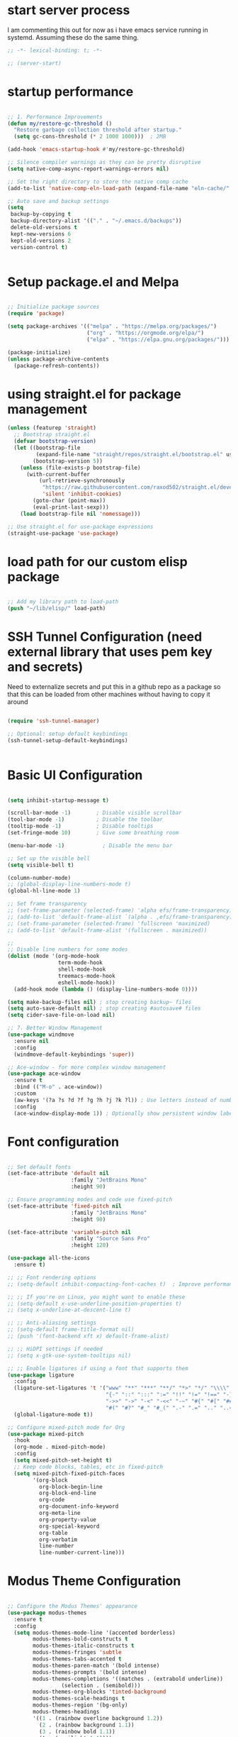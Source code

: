 #+PROPERTY: header-args :tangle ~/.emacs.d/init.el :tangle-dir "~/.emacs.d/"

* start server process
I  am commenting this out for now as i have emacs service running in systemd.  Assuming these do the same thing. 

#+begin_src emacs-lisp
;; -*- lexical-binding: t; -*-

;; (server-start)

#+end_src

* startup performance

#+begin_src emacs-lisp

  ;; 1. Performance Improvements
  (defun my/restore-gc-threshold ()
    "Restore garbage collection threshold after startup."
    (setq gc-cons-threshold (* 2 1000 1000)))  ; 2MB

  (add-hook 'emacs-startup-hook #'my/restore-gc-threshold)

  ;; Silence compiler warnings as they can be pretty disruptive
  (setq native-comp-async-report-warnings-errors nil)

  ;; Set the right directory to store the native comp cache
  (add-to-list 'native-comp-eln-load-path (expand-file-name "eln-cache/" user-emacs-directory))

  ;; Auto save and backup settings
  (setq
   backup-by-copying t
   backup-directory-alist '(("." . "~/.emacs.d/backups"))
   delete-old-versions t
   kept-new-versions 6
   kept-old-versions 2
   version-control t)


#+end_src

* Setup package.el and Melpa

#+begin_src emacs-lisp

  ;; Initialize package sources
  (require 'package)

  (setq package-archives '(("melpa" . "https://melpa.org/packages/")
                           ("org" . "https://orgmode.org/elpa/")
                           ("elpa" . "https://elpa.gnu.org/packages/")))

  (package-initialize)
  (unless package-archive-contents
    (package-refresh-contents))

#+end_src

* using straight.el for package management

#+begin_src emacs-lisp
  (unless (featurep 'straight)
    ;; Bootstrap straight.el
    (defvar bootstrap-version)
    (let ((bootstrap-file
           (expand-file-name "straight/repos/straight.el/bootstrap.el" user-emacs-directory))
          (bootstrap-version 5))
      (unless (file-exists-p bootstrap-file)
        (with-current-buffer
            (url-retrieve-synchronously
             "https://raw.githubusercontent.com/raxod502/straight.el/develop/install.el"
             'silent 'inhibit-cookies)
          (goto-char (point-max))
          (eval-print-last-sexp)))
      (load bootstrap-file nil 'nomessage)))

  ;; Use straight.el for use-package expressions
  (straight-use-package 'use-package)

#+end_src

* load path for our custom elisp package

#+begin_src emacs-lisp

  ;; Add my library path to load-path
  (push "~/lib/elisp/" load-path)

#+end_src

* SSH Tunnel Configuration (need external library that uses pem key and secrets)
Need to externalize secrets and put this in a github repo as a package so that this can be loaded from other machines without having to copy it around

#+begin_src emacs-lisp

  (require 'ssh-tunnel-manager)

  ;; Optional: setup default keybindings
  (ssh-tunnel-setup-default-keybindings)


#+end_src

* Basic UI Configuration

#+begin_src emacs-lisp

  (setq inhibit-startup-message t)

  (scroll-bar-mode -1)        ; Disable visible scrollbar
  (tool-bar-mode -1)          ; Disable the toolbar
  (tooltip-mode -1)           ; Disable tooltips
  (set-fringe-mode 10)        ; Give some breathing room

  (menu-bar-mode -1)            ; Disable the menu bar

  ;; Set up the visible bell
  (setq visible-bell t)

  (column-number-mode)
  ;; (global-display-line-numbers-mode t)
  (global-hl-line-mode 1)

  ;; Set frame transparency
  ;; (set-frame-parameter (selected-frame) 'alpha efs/frame-transparency)
  ;; (add-to-list 'default-frame-alist `(alpha . ,efs/frame-transparency))
  ;; (set-frame-parameter (selected-frame) 'fullscreen 'maximized)
  ;; (add-to-list 'default-frame-alist '(fullscreen . maximized))

  ;;
  ;; Disable line numbers for some modes
  (dolist (mode '(org-mode-hook
                  term-mode-hook
                  shell-mode-hook
                  treemacs-mode-hook
                  eshell-mode-hook))
    (add-hook mode (lambda () (display-line-numbers-mode 0))))

  (setq make-backup-files nil) ; stop creating backup~ files
  (setq auto-save-default nil) ; stop creating #autosave# files
  (setq cider-save-file-on-load nil)

  ;; 7. Better Window Management
  (use-package windmove
    :ensure nil
    :config
    (windmove-default-keybindings 'super))

  ;; Ace-window - for more complex window management
  (use-package ace-window
    :ensure t
    :bind (("M-o" . ace-window))
    :custom
    (aw-keys '(?a ?s ?d ?f ?g ?h ?j ?k ?l)) ; Use letters instead of numbers
    :config
    (ace-window-display-mode 1)) ; Optionally show persistent window labels

#+end_src

* Font configuration

#+begin_src emacs-lisp

  ;; Set default fonts
  (set-face-attribute 'default nil
                      :family "JetBrains Mono"
                      :height 90)

  ;; Ensure programming modes and code use fixed-pitch
  (set-face-attribute 'fixed-pitch nil 
                      :family "JetBrains Mono"
                      :height 90)

  (set-face-attribute 'variable-pitch nil
                      :family "Source Sans Pro"
                      :height 120)

  (use-package all-the-icons
    :ensure t)

  ;; ;; Font rendering options
  ;; (setq-default inhibit-compacting-font-caches t)  ; Improve performance

  ;; ;; If you're on Linux, you might want to enable these
  ;; (setq-default x-use-underline-position-properties t)
  ;; (setq x-underline-at-descent-line t)

  ;; ;; Anti-aliasing settings
  ;; (setq-default frame-title-format nil)
  ;; (push '(font-backend xft x) default-frame-alist)

  ;; ;; HiDPI settings if needed
  ;; (setq x-gtk-use-system-tooltips nil) 

  ;; ;; Enable ligatures if using a font that supports them
  (use-package ligature
    :config
    (ligature-set-ligatures 't '("www" "**" "***" "**/" "*>" "*/" "\\\\" "\\\\\\"
                                 "{-" "::" ":::" ":=" "!!" "!=" "!==" "-}" "--" "---" "-->"
                                 "->>" "->" "-<" "-<<" "-~" "#{" "#[" "##" "###" "####"
                                 "#(" "#?" "#_" "#_(" ".-" ".=" ".." "..<" "..." "?="))
    (global-ligature-mode t))

  ;; Configure mixed-pitch mode for Org
  (use-package mixed-pitch
    :hook
    (org-mode . mixed-pitch-mode)
    :config
    (setq mixed-pitch-set-height t)
    ;; Keep code blocks, tables, etc in fixed-pitch
    (setq mixed-pitch-fixed-pitch-faces
          '(org-block
            org-block-begin-line
            org-block-end-line
            org-code
            org-document-info-keyword
            org-meta-line
            org-property-value
            org-special-keyword
            org-table
            org-verbatim
            line-number
            line-number-current-line)))

#+end_src

* Modus Theme Configuration

#+begin_src emacs-lisp

  ;; Configure the Modus Themes' appearance
  (use-package modus-themes
    :ensure t
    :config
    (setq modus-themes-mode-line '(accented borderless)
          modus-themes-bold-constructs t
          modus-themes-italic-constructs t
          modus-themes-fringes 'subtle
          modus-themes-tabs-accented t
          modus-themes-paren-match '(bold intense)
          modus-themes-prompts '(bold intense)
          modus-themes-completions '((matches . (extrabold underline))
  				   (selection . (semibold)))
          modus-themes-org-blocks 'tinted-background
          modus-themes-scale-headings t
          modus-themes-region '(bg-only)
          modus-themes-headings
          '((1 . (rainbow overline background 1.2))
            (2 . (rainbow background 1.1))
            (3 . (rainbow bold 1.1))
            (t . (semilight 1.1))))

    ;; Load the dark theme by default
    (load-theme 'modus-vivendi t ))

#+end_src

* Get evil-mode up and running ASAP so that we dont have to struggle with emacs editing controls

#+begin_src emacs-lisp

    (use-package undo-tree
      :ensure t
      :config
      (setq undo-tree-auto-save-history nil)
      (global-undo-tree-mode 1))


    (use-package evil
      :init
      (setq evil-want-integration t)
      (setq evil-want-keybinding nil)
      (setq evil-want-C-u-scroll t)
      (setq evil-want-C-i-jump nil)
      (setq evil-respect-visual-line-mode t)
      (setq evil-undo-system 'undo-tree)

      (straight-use-package 'evil)
      :config
      (evil-mode 1)

      ;; Set Emacs state modes
      (dolist (mode '(custom-mode
                      eshell-mode
                      git-rebase-mode
                      erc-mode
                      circe-server-mode
                      circe-chat-mode
                      circe-query-mode
                      sauron-mode
                      term-mode))
        (add-to-list 'evil-emacs-state-modes mode))

      (define-key evil-insert-state-map (kbd "C-g") 'evil-normal-state)
      (define-key evil-insert-state-map (kbd "C-h") 'evil-delete-backward-char-and-join)
      (define-key evil-normal-state-map (kbd "C-<left>") 'backward-word)
      (define-key evil-normal-state-map (kbd "C-<right>") 'forward-word)
      ;; Clear the binding of C-k so that it doesn't conflict with Corfu
      (define-key evil-insert-state-map (kbd "C-k") nil)

      ;; Use visual line motions even outside of visual-line-mode buffers
      (evil-global-set-key 'motion "j" 'evil-next-visual-line)
      (evil-global-set-key 'motion "k" 'evil-previous-visual-line)
      (evil-set-initial-state 'messages-buffer-mode 'normal)
      (evil-set-initial-state 'dashboard-mode 'normal))

    (use-package evil-collection
      :after evil
      :ensure t
      :config
      (evil-collection-init '(not python)))

    ;; Example: ysiw"  surround word with quotes
    ;;          ds"    delete surrounding quotes
    ;;          cs'   change surrounding quotes to single quotes
    (use-package evil-surround
      :ensure t
      :config
      (global-evil-surround-mode 1))

    (use-package evil-commentary
    :ensure t
    :config
    (evil-commentary-mode))

      (use-package evil-matchit
      :ensure t
      :config
      (global-evil-matchit-mode 1))

(use-package expand-region
  :ensure t
  :config
  ;; Define for all programming modes
  (define-key prog-mode-map (kbd "C-{") 'er/expand-region)
  
  ;; If using Evil, add Evil bindings for all programming modes
  (evil-define-key '(normal visual) prog-mode-map
    (kbd "C-{") 'er/expand-region))


    ;; Org block navigation
    (with-eval-after-load 'org
      (define-key org-mode-map (kbd "C-c n") #'org-next-block)
      (define-key org-mode-map (kbd "C-c p") #'org-previous-block) )

#+end_src

* Python configuration

#+begin_src emacs-lisp

  ;; Remove ELPA python package from load path
  (setq load-path 
        (cl-remove-if
         (lambda (path)
           (string-match-p "python-0\\.28" path))
         load-path))

  ;; Force load the built-in python.el first
  (load "/nix/store/ypkhlc24d7skgal25f58bnnbp9rp49li-emacs-29.4/share/emacs/29.4/lisp/progmodes/python")

  ;; TreeSit and Python configuration
  (use-package treesit
    :ensure nil
    :config
    (setq treesit-language-source-alist
          '((python "https://github.com/tree-sitter/tree-sitter-python")))

    (when (treesit-available-p)
      ;; Install grammar if needed
      (unless (treesit-language-available-p 'python)
        (treesit-install-language-grammar 'python))
      
      ;; Set up python-ts-mode
      (defvar python-ts-mode-map (make-sparse-keymap))
      (add-to-list 'major-mode-remap-alist
                   '(python-mode . python-ts-mode))
      (add-to-list 'auto-mode-alist '("\\.py\\'" . python-ts-mode))))

  ;; LSP and development tools configuration
  (use-package lsp-mode
    :hook ((python-ts-mode . lsp-deferred))
    :custom
    (lsp-idle-delay 0.5)
    (lsp-log-io nil)
    (lsp-completion-provider :capf)
    (lsp-keymap-prefix "C-c l")
    :config
    (lsp-enable-which-key-integration t)
    (setq lsp-pyright-use-library-code-for-types t)
    (setq lsp-pyright-diagnostic-mode "workspace")
    (setq lsp-pyright-auto-import-completions t))

  (use-package lsp-pyright
    :hook (python-ts-mode . (lambda ()
                              (require 'lsp-pyright)
                              (lsp-deferred))))

  ;; Development tools
  (use-package python-black
    :after python
    :hook (python-ts-mode . python-black-on-save-mode))

  (use-package py-isort
    :hook (python-ts-mode . py-isort-before-save))

  ;; Environment Management
  (use-package pyvenv
    :config
    (pyvenv-mode 1))

  ;; Initialize evil-collection for python after everything is set up
  (with-eval-after-load 'evil-collection
    (when (treesit-available-p)
      (evil-collection-init '(python))))

  ;; Define the smart reference finder
  (defun my/smart-find-references ()
    "Enhanced reference finder that auto-jumps when there are exactly two references."
    (interactive)
    (let* ((orig-buf (current-buffer))
  	 (orig-pos (point))
  	 (refs (lsp-request "textDocument/references"
                              (lsp--make-reference-params nil nil)))
  	 (num-refs (length refs)))
      (cond
       ;; No references found
       ((= num-refs 0)
        (message "No references found"))
       
       ;; Exactly two references - try to jump to the other one
       ((= num-refs 2)
        (let* ((current-uri (lsp--buffer-uri))
               (other-ref (car (seq-filter
                                (lambda (ref)
  				(let ((ref-uri (lsp:location-uri ref)))
  				  (or (not (string= ref-uri current-uri))
                                        (let* ((range (lsp:location-range ref))
                                               (start (lsp:range-start range))
                                               (line (lsp:position-line start))
                                               (character (lsp:position-character start))
                                               (cur-line (line-number-at-pos))
                                               (cur-char (current-column)))
  					(or (/= (1+ line) cur-line)
                                              (/= character cur-char))))))
                                refs))))
  	(if other-ref
              (lsp-goto-location other-ref)
            (message "Cannot determine other reference location"))))
       
       ;; More than two references - show all references
       (t (lsp-find-references)))))

  ;; Python development keybindings
  (add-hook 'python-ts-mode-hook
  	  (lambda ()
  	    (let ((map python-ts-mode-map))
  	      (define-key map (kbd "C-c C-f") 'python-black-buffer)
  	      (define-key map (kbd "C-c C-i") 'py-isort-buffer)
  	      (define-key map (kbd "C-c d") 'lsp-ui-doc-show)
  	      (define-key map (kbd "C-c C-d") 'lsp-find-definition)
  	      (define-key map (kbd "C-c C-r") 'lsp-find-references)
  	      (define-key map (kbd "M-.") 'lsp-find-definition)
  	      (define-key map [f3] 'lsp-find-definition)
  	      (define-key map [f4] 'my/smart-find-references)
  	      (define-key map [M-left] 'xref-go-back))))


  ;; Override Evil keybindings for Python
  (with-eval-after-load 'evil
    (evil-define-key '(normal insert visual) python-ts-mode-map 
      (kbd "M-.") 'lsp-find-definition
      (kbd "M-,") 'xref-go-back))

  (use-package pytest
    :ensure t
    :after python
    :commands (pytest-one
      	     pytest-pdb-one
      	     pytest-all
      	     pytest-module
      	     pytest-last-failed))
#+end_src

* Org Mode configuration

#+begin_src emacs-lisp

  ;; TODO: Mode this to another section
  (setq-default fill-column 80)

  ;; Org-mode specific settings
  (use-package org
    :ensure t
    :custom
    (org-startup-indented t)
    (org-startup-folded t)
    (org-log-done 'time)
    (org-agenda-start-on-weekday nil)
    (org-hide-emphasis-markers t)
    (org-fontify-quote-and-verse-blocks t)
    (org-fontify-whole-heading-line t)
    (org-hide-leading-stars t)
    (org-pretty-entities t)
    (org-ellipsis "…")

    :config
    (custom-theme-set-faces
     'user
     '(org-block ((t (:inherit fixed-pitch))))
     '(org-code ((t (:inherit (shadow fixed-pitch)))))
     '(org-document-info ((t (:foreground "dark orange"))))
     '(org-document-info-keyword ((t (:inherit (shadow fixed-pitch)))))
     '(org-indent ((t (:inherit (org-hide fixed-pitch)))))
     '(org-link ((t (:foreground "royal blue" :underline t))))
     '(org-meta-line ((t (:inherit (font-lock-comment-face fixed-pitch)))))
     '(org-property-value ((t (:inherit fixed-pitch))) t)
     '(org-special-keyword ((t (:inherit (font-lock-comment-face fixed-pitch)))))
     '(org-table ((t (:inherit fixed-pitch :foreground "#83a598"))))
     '(org-tag ((t (:inherit (shadow fixed-pitch) :weight bold :height 0.8))))
     '(org-verbatim ((t (:inherit (shadow fixed-pitch))))))

    (let* ((variable-tuple
            (cond ((x-list-fonts "Source Sans Pro") '(:font "Source Sans Pro"))
    		((x-list-fonts "ETBembo")         '(:font "ETBembo"))
                  ((x-list-fonts "Lucida Grande")   '(:font "Lucida Grande"))
                  ((x-list-fonts "Verdana")         '(:font "Verdana"))
                  ((x-family-fonts "Sans Serif")    '(:family "Sans Serif"))
                  (nil (warn "Cannot find a Sans Serif Font.  Install Source Sans Pro."))))
           (base-font-color     (face-foreground 'default nil 'default))
           (headline           `(:inherit default :foreground ,base-font-color)))

      (custom-theme-set-faces
       'user
       `(org-level-8 ((t (,@headline ,@variable-tuple))))
       `(org-level-7 ((t (,@headline ,@variable-tuple))))
       `(org-level-6 ((t (,@headline ,@variable-tuple))))
       `(org-level-5 ((t (,@headline ,@variable-tuple))))
       `(org-level-4 ((t (,@headline ,@variable-tuple :height 1.0))))
       `(org-level-3 ((t (,@headline ,@variable-tuple :height 1.1))))
       `(org-level-2 ((t (,@headline ,@variable-tuple :height 1.15))))
       `(org-level-1 ((t (,@headline ,@variable-tuple :height 1.25))))
       `(org-document-title ((t (,@headline ,@variable-tuple :height 2.0 :underline nil)))))))

  (use-package org-superstar
    :ensure t
    :after org
    :hook (org-mode . org-superstar-mode)
    :custom
    (org-superstar-headline-Bullets-list '("◉" "○" "●" "○" "●" "○" "●")))

  ;; This is needed as of Org 9.2
  (use-package org-tempo
    :config
    (add-to-list 'org-structure-template-alist '("sh" . "src sh"))
    (add-to-list 'org-structure-template-alist '("el" . "src emacs-lisp"))
    (add-to-list 'org-structure-template-alist '("li" . "src lisp"))
    (add-to-list 'org-structure-template-alist '("sc" . "src scheme"))
    (add-to-list 'org-structure-template-alist '("ts" . "src typescript"))
    (add-to-list 'org-structure-template-alist '("py" . "src python"))
    (add-to-list 'org-structure-template-alist '("go" . "src go"))
    (add-to-list 'org-structure-template-alist '("yaml" . "src yaml"))
    (add-to-list 'org-structure-template-alist '("json" . "src json")))

  (with-eval-after-load 'org
    (setq org-src-preserve-indentation nil)
    (setq org-edit-src-content-indentation 0)
    (setq org-src-tab-acts-natively t))
  
#+end_src

* Org mode wrapping
** Automatic wrapping: Enable auto-fill-mode for automatic wrapping as you type:

#+begin_src emacs-lisp
  ;; (add-hook 'org-mode-hook 'auto-fill-mode)
#+end_src
  
** Visual wrapping (doesn't modify text, just displays it wrapped):

#+begin_src emacs-lisp
  ;; (add-hook 'org-mode-hook 'visual-line-mode)
#+end_src

** Auto wrap to window size

#+begin_src emacs-lisp

  (defun my/set-org-visual-wrap ()
    "Enable visual line wrapping for org-mode."
    (visual-line-mode 1)             
    (setq word-wrap t)               
    (setq truncate-lines nil))       

    (add-hook 'org-mode-hook 'my/set-org-visual-wrap)
  
#+end_src

* Buffer customizations (prot tips to ensure they open in specific windows)
Need to borrow some useful configuration to control mini buffer from Prot's youtube video.  I have deferred this for a while.  Once i live with my configuration for a while i will be in a better position to understand what exactly i am missing.  Better not start with what someone feels is a good way to configure buffers. 

* Project.el configuration

#+begin_src emacs-lisp

  ;; Project configuration
  (use-package project
    :ensure nil  ; built into Emacs
    :config
    ;; Custom project root finding function
    (defun my/project-try-deps-edn (dir)
      "Return project instance if DIR has deps.edn file."
      (let ((proj-file (locate-dominating-file dir "deps.edn")))
        (if proj-file
            (cons 'deps-edn proj-file)
          nil)))
    
    (defun my/project-try-project-clj (dir)
      "Return project instance if DIR has project.clj file."
      (let ((proj-file (locate-dominating-file dir "project.clj")))
        (if proj-file
            (cons 'lein proj-file)
          nil)))
    
    ;; Define how to get root for deps.edn projects
    (cl-defmethod project-root ((project (head deps-edn)))
      (cdr project))
    
    ;; Add Clojure project detection
    (add-hook 'project-find-functions #'my/project-try-deps-edn)
    (add-hook 'project-find-functions #'my/project-try-project-clj))

  (setq project-vc-extra-root-markers '("pyproject.toml" "setup.py" ".git" "requirements.txt"))

  ;; Convenient keybindings for project.el
  (global-set-key (kbd "C-c p f") #'project-find-file)
  (global-set-key (kbd "C-c p d") #'project-find-dir)
  (global-set-key (kbd "C-c p b") #'project-switch-to-buffer)
  (global-set-key (kbd "C-c p p") #'project-switch-project)
  (global-set-key (kbd "C-c p s") #'project-shell)
  (global-set-key (kbd "C-c p g") #'project-find-regexp)
  (global-set-key (kbd "C-c p e") #'project-eshell)

  (setq project-additional-project-dirs 
        '("~/automation_scripts" "pyprojects"))

#+end_src
* Vertico configuration

#+begin_src emacs-lisp
  ;; Enable vertico
  (use-package vertico
    :ensure t
    :custom
    ;; (vertico-scroll-margin 0) ;; Different scroll margin
    ;; (vertico-count 20) ;; Show more candidates
    (vertico-resize t) ;; Grow and shrink the Vertico minibuffer
    (vertico-cycle t) ;; Enable cycling for `vertico-next/previous'
    :init
    (vertico-mode))

  ;; Persist history over Emacs restarts. Vertico sorts by history position.
  (use-package savehist
    :ensure t
    :init
    (savehist-mode))  
#+end_src

* Marginalia configuration

#+begin_src emacs-lisp

  ;; Enable rich annotations using the Marginalia package
  (use-package marginalia
    :ensure t
    ;; Bind `marginalia-cycle' locally in the minibuffer.  To make the binding
    ;; available in the *Completions* buffer, add it to the
    ;; `completion-list-mode-map'.
    :bind (:map minibuffer-local-map
                ("M-A" . marginalia-cycle))

    ;; The :init section is always executed.
    :init

    ;; Marginalia must be activated in the :init section of use-package such that
    ;; the mode gets enabled right away. Note that this forces loading the
    ;; package.
    (marginalia-mode))
#+end_src

* Consult configuration

#+begin_src emacs-lisp

  ;; Example configuration for Consult
  (use-package consult
    :ensure t
    ;; Replace bindings. Lazily loaded by `use-package'.
    :bind (;; C-c bindings in `mode-specific-map'
           ("C-c M-x" . consult-mode-command)
           ("C-c h" . consult-history)
           ("C-c k" . consult-kmacro)
           ("C-c m" . consult-man)
           ("C-c i" . consult-info)
           ([remap Info-search] . consult-info)
           ;; C-x bindings in `ctl-x-map'
           ("C-x M-:" . consult-complex-command)     ;; orig. repeat-complex-command
           ("C-x b" . consult-buffer)                ;; orig. switch-to-buffer
           ("C-x 4 b" . consult-buffer-other-window) ;; orig. switch-to-buffer-other-window
           ("C-x 5 b" . consult-buffer-other-frame)  ;; orig. switch-to-buffer-other-frame
           ("C-x t b" . consult-buffer-other-tab)    ;; orig. switch-to-buffer-other-tab
           ("C-x r b" . consult-bookmark)            ;; orig. bookmark-jump
           ("C-x p b" . consult-project-buffer)      ;; orig. project-switch-to-buffer
           ;; Custom M-# bindings for fast register access
           ("M-#" . consult-register-load)
           ("M-'" . consult-register-store)          ;; orig. abbrev-prefix-mark (unrelated)
           ("C-M-#" . consult-register)
           ;; Other custom bindings
           ("M-y" . consult-yank-pop)                ;; orig. yank-pop
           ;; M-g bindings in `goto-map'
           ("M-g e" . consult-compile-error)
           ("M-g f" . consult-flymake)               ;; Alternative: consult-flycheck
           ("M-g g" . consult-goto-line)             ;; orig. goto-line
           ("M-g M-g" . consult-goto-line)           ;; orig. goto-line
           ("M-g o" . consult-outline)               ;; Alternative: consult-org-heading
           ("M-g m" . consult-mark)
           ("M-g k" . consult-global-mark)
           ("M-g i" . consult-imenu)
           ("M-g I" . consult-imenu-multi)
           ;; M-s bindings in `search-map'
           ("M-s d" . consult-find)                  ;; Alternative: consult-fd
           ("M-s c" . consult-locate)
           ("M-s g" . consult-grep)
           ("M-s G" . consult-git-grep)
           ("M-s r" . consult-ripgrep)
           ("M-s l" . consult-line)
           ("M-s L" . consult-line-multi)
           ("M-s k" . consult-keep-lines)
           ("M-s u" . consult-focus-lines)
           ;; Isearch integration
           ("M-s e" . consult-isearch-history)
           :map isearch-mode-map
           ("M-e" . consult-isearch-history)         ;; orig. isearch-edit-string
           ("M-s e" . consult-isearch-history)       ;; orig. isearch-edit-string
           ("M-s l" . consult-line)                  ;; needed by consult-line to detect isearch
           ("M-s L" . consult-line-multi)            ;; needed by consult-line to detect isearch
           ;; Minibuffer history
           :map minibuffer-local-map
           ("M-s" . consult-history)                 ;; orig. next-matching-history-element
           ("M-r" . consult-history))                ;; orig. previous-matching-history-element

    ;; Enable automatic preview at point in the *Completions* buffer. This is
    ;; relevant when you use the default completion UI.
    :hook (completion-list-mode . consult-preview-at-point-mode)

    ;; The :init configuration is always executed (Not lazy)
    :init

    ;; Optionally configure the register formatting. This improves the register
    ;; preview for `consult-register', `consult-register-load',
    ;; `consult-register-store' and the Emacs built-ins.
    (setq register-preview-delay 0.5
          register-preview-function #'consult-register-format)

    ;; Optionally tweak the register preview window.
    ;; This adds thin lines, sorting and hides the mode line of the window.
    (advice-add #'register-preview :override #'consult-register-window)

    ;; Use Consult to select xref locations with preview
    (setq xref-show-xrefs-function #'consult-xref
          xref-show-definitions-function #'consult-xref)

    ;; Configure other variables and modes in the :config section,
    ;; after lazily loading the package.
    :config

    ;; Optionally configure preview. The default value
    ;; is 'any, such that any key triggers the preview.
    ;; (setq consult-preview-key 'any)
    ;; (setq consult-preview-key "M-.")
    ;; (setq consult-preview-key '("S-<down>" "S-<up>"))
    ;; For some commands and buffer sources it is useful to configure the
    ;; :preview-key on a per-command basis using the `consult-customize' macro.
    (consult-customize
     consult-theme :preview-key '(:debounce 0.2 any)
     consult-ripgrep consult-git-grep consult-grep
     consult-bookmark consult-recent-file consult-xref
     consult--source-bookmark consult--source-file-register
     consult--source-recent-file consult--source-project-recent-file
     ;; :preview-key "M-."
     :preview-key '(:debounce 0.4 any))

    ;; Optionally configure the narrowing key.
    ;; Both < and C-+ work reasonably well.
    (setq consult-narrow-key "<") ;; "C-+"

    ;; Optionally make narrowing help available in the minibuffer.
    ;; You may want to use `embark-prefix-help-command' or which-key instead.
    ;; (keymap-set consult-narrow-map (concat consult-narrow-key " ?") #'consult-narrow-help)
    )

  (use-package consult-lsp
    :ensure t
    
    )

  (use-package consult-project-extra
    :ensure t
    :bind
    (("C-c p f" . consult-project-extra-find)
     ("C-c p o" . consult-project-extra-find-other-window)))

#+end_src
    
* dgrep for search and replace across files (not buffers)
this will allow us to make changes across multiple unopened files in file system within a project using a combination of consult-ripgrep, embark-act and wgrep-change-to-wgrep-mode

#+begin_src emacs-lisp

(use-package wgrep
  :ensure t
  :config
  ;; Allow editing in `grep` buffers
  (setq wgrep-auto-save-buffer t) ; Automatically save changes when finishing edits
  (setq wgrep-change-readonly-file t) ; Allow editing read-only files

  ;; Keybindings for `wgrep` mode
  (define-key wgrep-mode-map (kbd "C-c C-c") 'wgrep-finish-edit) ; Save changes
  (define-key wgrep-mode-map (kbd "C-c C-k") 'wgrep-abort-changes)) ; Abort changes

(defun my/embark-collect-wgrep-mode ()
  "Enable `wgrep` mode in the current `embark-collect` buffer."
  (interactive)
  (message "Enabling wgrep-mode...")
  (wgrep-change-to-wgrep-mode)) ; Enable `wgrep` mode

(with-eval-after-load 'embark
  ;; Bind `e` to enable `wgrep` mode in `embark-collect` buffers
  (evil-define-key 'normal embark-collect-mode-map (kbd "e") 'my/embark-collect-wgrep-mode))

(with-eval-after-load 'evil
  ;; Ensure `C-c C-c` works in `wgrep-mode` with `evil-mode`
  (evil-define-key 'normal wgrep-mode-map (kbd "C-c C-c") 'wgrep-finish-edit))

#+end_src

* Embark configuration

#+begin_src emacs-lisp

(use-package embark
  :ensure t

  :bind
  (("C-." . embark-act)         ;; pick some comfortable binding
   ("C->" . embark-become)      ;; pick some comfortable binding
   ("C-;" . embark-dwim)        ;; good alternative: M-.
   ("C-h B" . embark-bindings)) ;; alternative for `describe-bindings'

  :init

  ;; Optionally replace the key help with a completing-read interface
  (setq prefix-help-command #'embark-prefix-help-command)

  ;; Show the Embark target at point via Eldoc. You may adjust the
  ;; Eldoc strategy, if you want to see the documentation from
  ;; multiple providers. Beware that using this can be a little
  ;; jarring since the message shown in the minibuffer can be more
  ;; than one line, causing the modeline to move up and down:

  ;; (add-hook 'eldoc-documentation-functions #'embark-eldoc-first-target)
  ;; (setq eldoc-documentation-strategy #'eldoc-documentation-compose-eagerly)

  :config

  ;; Hide the mode line of the Embark live/completions buffers
  (add-to-list 'display-buffer-alist
               '("\\`\\*Embark Collect \\(Live\\|Completions\\)\\*"
                 nil
                 (window-parameters (mode-line-format . none)))))
;; Consult users will also want the embark-consult package.
(use-package embark-consult
  :ensure t ; only need to install it, embark loads it after consult if found
  :hook
  (embark-collect-mode . consult-preview-at-point-mode))

#+end_src

* Orderless configuration

#+begin_src emacs-lisp

  (use-package orderless
    :ensure t
    :custom
    (completion-styles '(orderless basic))
    (completion-category-defaults nil)
    (completion-category-overrides '((file (styles basic partial-completion)))))  
#+end_src

* Cape Configuration

#+begin_src emacs-lisp

  ;; diabling company as we have corfu and cape for completions.
  (global-company-mode -1)

  ;; Completion Setup with Cape and Corfu
  (use-package cape
    :ensure t
    :init
    ;; Add useful defaults completion sources from Cape
    (add-to-list 'completion-at-point-functions #'cape-file)
    (add-to-list 'completion-at-point-functions #'cape-dabbrev)
    :hook (python-ts-mode . (lambda ()
                              (add-to-list 'completion-at-point-functions #'cape-file)
                              (add-to-list 'completion-at-point-functions #'cape-dabbrev)))
    :config
    ;; Define a list of completion sources
    (setq cape-completion-sources
          '(cape-file
            cape-dabbrev
            cape-history
            cape-keyword
            cape-tex
            cape-abbrev))
    
    ;; Add all sources to completion-at-point-functions
    (dolist (source cape-completion-sources)
      (add-to-list 'completion-at-point-functions source)))

#+end_src

* Corfu Configuration

#+begin_src emacs-lisp

  (use-package corfu
    :ensure t
    :custom
    (corfu-auto t)  ; Enable auto completion
    (corfu-auto-delay 0.2)
    (corfu-auto-prefix 2)
    (corfu-preview-current nil)
    (corfu-quit-at-boundary 'separator)

    :init
    (global-corfu-mode)

    :hook
    ((clojure-mode . corfu-mode)
     (cider-repl-mode . corfu-mode)
     (python-ts-mode . corfu-mode)))

  ;; Optional: Enable Corfu in the minibuffer
  (defun corfu-enable-in-minibuffer ()
    "Enable Corfu in the minibuffer if `completion-at-point' is bound."
    (when (where-is-internal #'completion-at-points (list (current-local-map)))
      (corfu-mode 1)))

  (add-hook 'minibuffer-setup-hook #'corfu-enable-in-minibuffer)
#+end_src

* Which Key Configuration

#+begin_src emacs-lisp

  (use-package which-key
    :config
    (which-key-mode))
#+end_src

* magit to start working with Git.

* Clojure support

#+begin_src emacs-lisp

  (use-package clojure-mode
    :ensure t
    :custom
    (clojure-align-forms-automatically t))

  (use-package cider
    :ensure t
    :custom
    (cider-repl-pop-to-buffer-on-connect nil)
    (cider-save-file-on-load t)
    (cider-save-file-on-load t)
    :config

    (setq cider-repl-display-help-banner nil)
    (setq cider-print-fn 'puget)
    (setq cider-repl-use-pretty-printing t)
    (setq cider-clojure-cli-aliases ":dev:cider"))

  (use-package paredit
    :ensure t
    :hook ((clojure-mode . paredit-mode)
           (cider-repl-mode . paredit-mode)))

  (use-package rainbow-delimiters
    :ensure t
    :hook ((clojure-mode . rainbow-delimiters-mode)
           (cider-repl-mode . rainbow-delimiters-mode)))

  ;; In your Clojure configuration section, add these key bindings:
  (with-eval-after-load 'clojure-mode
    (define-key clojure-mode-map [f3] 'cider-find-var)  ; equivalent to lsp-find-definition
    (define-key clojure-mode-map [f4] 'cider-xref-fn-refs-select) ; equivalent to lsp-find-references
    (define-key clojure-mode-map (kbd "M-.") 'cider-find-var)
    (define-key clojure-mode-map (kbd "M-,") 'cider-pop-back))

  ;; Also add Evil bindings if needed
  (with-eval-after-load 'evil
    (evil-define-key '(normal visual) clojure-mode-map
      (kbd "M-.") 'cider-find-var
      (kbd "M-,") 'cider-pop-back))

#+end_src

* Cider REPL Configuration

#+begin_src emacs-lisp

  ;; Debugging Setup
  (setq cider-cljs-lein-repl
        "(do (require 'figwheel-sidecar.repl-api)
           (figwheel-sidecar.repl-api/start-figwheel!)
           (figwheel-sidecar.repl-api/cljs-repl))")

  (setq cider-debug-display-locals t)
  (setq cider-debug-prompt 'overlay)

  ;; Optional but Recommended Packages
  (use-package clj-refactor
    :ensure t
    :config
    (cljr-add-keybindings-with-prefix "C-c C-m")
    :hook (clojure-mode . clj-refactor-mode))

  (use-package flycheck-clj-kondo
    :ensure t)

  (use-package aggressive-indent
    :ensure t
    :hook (clojure-mode . aggressive-indent-mode))

  ;; Testing Setup  
  (setq cider-test-show-report-on-success t)
  (setq cider-auto-select-test-report-buffer t)


  ;; REPL Configuration
  (setq cider-repl-history-file ".cider-repl-history")
  (setq cider-repl-wrap-history t)
  (setq cider-repl-history-size 3000)
#+end_src

* treemacs configuration
#+begin_src emacs-lisp

  (defun my/treemacs-peek ()
    "Peek at file content in a temporary window without creating a permanent buffer."
    (interactive)
    (when-let* ((window (selected-window))
                (btn (treemacs-current-button))
                (file (treemacs-button-get btn :path)))
      (when (file-exists-p file)
        (if-let ((peek-window (next-window)))
            (with-selected-window peek-window
              (find-file file)
              (read-only-mode -1))  ; Make buffer writable
          (split-window-right)
          (other-window 1)
          (find-file file)
          (read-only-mode -1))  ; Make buffer writable
        (message "Peek mode: press q to close"))))

  (defun my/treemacs-close-peek ()
    "Close the peek window if it exists."
    (interactive)
    (when (and (eq major-mode 'treemacs-mode)
               (> (count-windows) 1))
      (delete-window (next-window))))

  (use-package treemacs
    :ensure t
    :config

    ;; Basic settings
    (setq treemacs-indentation 1
    	treemacs-indentation-string "  "
    	treemacs-width 35
    	treemacs-show-hidden-files t
    	treemacs-show-git-status t
    	treemacs-no-png-images t
    	treemacs-collapse-dirs 3
    	treemacs-follow-mode t
    	treemacs-project-follow-mode t)

    ;; (setq treemacs-is-never-other-window t)

    (with-eval-after-load 'treemacs
      (define-key treemacs-mode-map (kbd "P") #'my/treemacs-peek)
      (define-key treemacs-mode-map (kbd "q") #'my/treemacs-close-peek))

    ;; Faces configuration - make sure these are AFTER the basic settings
    (custom-set-faces
     '(treemacs-root-face ((t (:inherit variable-pitch :height 0.9))))
     '(treemacs-file-face ((t (:inherit variable-pitch :height 0.9))))
     '(treemacs-directory-face ((t (:inherit variable-pitch :height 0.9))))
     '(treemacs-git-modified-face ((t (:inherit variable-pitch :height 0.9))))
     '(treemacs-git-untracked-face ((t (:inherit variable-pitch :height 0.9)))))


    (add-hook 'treemacs-mode-hook
        	    (lambda() (display-line-numbers-mode -1)))

    (use-package treemacs-all-the-icons
      :ensure t)

    (treemacs-load-theme "all-the-icons")

    (with-eval-after-load 'all-the-icons
      (set-face-attribute 'treemacs-directory-face nil
  			:family "Source Sans Pro"
  			:height 0.9)
      (set-face-attribute 'treemacs-file-face nil
  			:inherit 'treemacs-directory-face))

    (with-eval-after-load 'treemacs
      (treemacs-modify-theme "all-the-icons"
        :config
        (progn
  	(set-face-attribute 'treemacs-directory-face nil
      			    :family "Source Sans Pro"
      			    :height 0.9)
  	(set-face-attribute 'treemacs-file-face nil
      			    :inherit 'treemacs-directory-face))))

    :bind
    (:map global-map
  	("C-c t t" . treemacs)
  	("C-c t f" . treemacs-select-window)))
#+end_src

* debugging with dap-mode?

#+begin_src emacs-lisp

  ;; will implement later.
  
#+end_src

* Some packages that make it easy to work with JSON-MEM

#+begin_src emacs-lisp

  ;; JSON navigation with TAB behavior similar to org-mode
  (defun my/json-next-element ()
    "Move to next element in a JSON array, handling nested structures."
    (interactive)
    (let ((depth 0)
  	(in-string nil))
      ;; Keep moving forward until we find a comma at our nesting level
      (while (and (< (point) (point-max))  ; don't go past end of buffer
  		(or (/= depth 0)          ; keep going if we're in nested structure
                      (not (looking-at-p ","))))  ; or haven't found a comma
        ;; Track if we're in a string
        (when (and (looking-at-p "\"")
                   (not (save-excursion (backward-char) (looking-at-p "\\\\"))))
  	(setq in-string (not in-string)))
        
        ;; Only count brackets when not in string
        (when (not in-string)
  	(cond ((looking-at-p "[[{]")
                 (setq depth (1+ depth)))
                ((looking-at-p "[]}]")
                 (setq depth (1- depth)))))
        
        (forward-char))
      
      ;; If we found a comma, move past it and any whitespace
      (when (looking-at-p ",")
        (forward-char)
        (skip-chars-forward "[:space:]\n")))) 

  (defun my/json-previous-element ()
    "Move to previous element in a JSON array, handling nested structures."
    (interactive)
    (let ((depth 0)
  	(in-string nil))
      ;; Keep moving backward until we find a comma at our nesting level
      (while (and (> (point) (point-min))  ; don't go past start of buffer
  		(or (/= depth 0)          ; keep going if we're in nested structure
                      (not (looking-back "," 1))))  ; or haven't found a comma
        (backward-char)
        
        ;; Track if we're in a string
        (when (and (looking-at-p "\"")
  		 (not (save-excursion (backward-char) (looking-at-p "\\\\"))))
  	(setq in-string (not in-string)))
        
        ;; Only count brackets when not in string
        (when (not in-string)
  	(cond ((looking-at-p "[]}]")
                 (setq depth (1+ depth)))
                ((looking-at-p "[[{]")
                 (setq depth (1- depth))))))
      
      ;; If we found a comma, skip backward over whitespace
      (when (looking-back "," 1)
        (backward-char)
        (skip-chars-backward "[:space:]\n"))))

  (use-package json-mode
    :ensure t
    :config
    ;; First, unbind Evil's default C-n and C-p in normal state
    (define-key evil-normal-state-map (kbd "C-n") nil)
    (define-key evil-normal-state-map (kbd "C-p") nil)

    ;; Then bind our JSON navigation functions
    (evil-define-key 'normal json-mode-map
      (kbd "C-n") 'my/json-next-element
      (kbd "C-p") 'my/json-previous-element))

  (use-package yafolding
    :ensure t)

  (use-package yasnippet-capf
    :ensure t
    :after cape
    :init
    (defun my/yasnippet-capf-h ()
      (add-to-list 'completion-at-point-functions #'yasnippet-capf))
    :hook
    (emacs-lisp-mode . my/yasnippet-capf-h))

#+end_src

* YASnippet Configuration

#+begin_src emacs-lisp
  ;; Basic YASnippet setup
  (use-package yasnippet
    :straight t
    :hook ((prog-mode . yas-minor-mode)
           (org-mode . yas-minor-mode)
           (text-mode . yas-minor-mode)
           (cider-repl-mode . yas-minor-mode)        ;; Enable in Clojure REPL
           (inferior-python-mode . yas-minor-mode))  ;; Enable in Python REPL
    :config
    (yas-reload-all)
    (setq yas-snippet-dirs
          '("~/.emacs.d/snippets"  ;; personal snippets
            yasnippet-snippets-dir ;; collection from yasnippet-snippets package
            ))
    :bind
    (:map yas-minor-mode-map
          ("C-c y n" . yas-new-snippet)
          ("C-c y v" . yas-visit-snippet-file)
          ("C-c y i" . yas-insert-snippet)))

  ;; Install the main snippet collection
  (use-package yasnippet-snippets
    :straight t
    :after yasnippet)

  ;; Optional: Add Clojure snippets if you work with Clojure
  (use-package clojure-snippets
    :straight t
    :after (yasnippet clojure-mode))


  ;; Integrate with Corfu completion
  (with-eval-after-load 'corfu
    (add-to-list 'completion-at-point-functions #'yasnippet-capf))

  ;; Add Consult integration for better snippet selection
  (use-package consult-yasnippet
    :ensure t
    :bind ("C-c y" . consult-yasnippet))

  (use-package yafolding
    :ensure t
    :hook ((json-mode . yafolding-mode)
           (python-ts-mode . yafolding-mode)
           (clojure-mode . yafolding-mode))
    :config
    ;; Global yafolding bindings
    (with-eval-after-load 'yafolding
      (define-key yafolding-mode-map (kbd "C-c C-a") 'yafolding-toggle-all)
      (define-key yafolding-mode-map (kbd "C-c C-s") 'yafolding-show-all)
      (define-key yafolding-mode-map (kbd "C-c C-h") 'yafolding-hide-all)
      (define-key yafolding-mode-map (kbd "C-c [") 'yafolding-hide-region)
      (define-key yafolding-mode-map (kbd "C-c ]") 'yafolding-show-region)

      (evil-define-key 'normal yafolding-mode-map
        (kbd "TAB") 'yafolding-toggle-element))
    
    ;; JSON-specific evil bindings with higher precedence
    (with-eval-after-load 'json-mode
      ;; Remove TAB from global map in json-mode
      (define-key json-mode-map (kbd "TAB") nil)
      ;; Define evil normal state binding
      (evil-define-key 'normal json-mode-map
        [tab] 'yafolding-toggle-element
        (kbd "TAB") 'yafolding-toggle-element)))  

#+end_src
* REST support

#+begin_src emacs-lisp

  (use-package restclient
    :ensure t
    :mode ("\\.http\\'" . restclient-mode))
  
#+end_src

* Basic emacs configuration

#+begin_src emacs-lisp
  ;; ESC cancels all
  (global-set-key (kbd "<escape>") 'keyboard-escape-quit)
  (global-set-key [C-tab] 'other-window)

  ;; Prevent auto-centering
  (setq scroll-conservatively 101)
  ;; (setq scroll-margin 0)
  ;; (setq scroll-preserve-screen-position t)

  ;; If you're using Evil mode, you might also want:
  ;; (setq evil-scroll-line-to-center nil)

  (global-set-key [f5] 'revert-buffer)
  (global-set-key (kbd "C-!") 'eval-expression)
#+end_src

* Search across all projects

#+begin_src emacs-lisp

  (defun my/consult-find-across-projects ()
    "Find files across all known projects."
    (interactive)
    (let* ((projects (project-known-project-roots))
           (dirs (cl-remove-if-not #'file-exists-p projects)))
      (consult-find dirs)))

  ;; Bind it to a key
  (global-set-key (kbd "C-c p F") #'my/consult-find-across-projects)
  (global-set-key (kbd "M-s F") #'my/consult-find-across-projects)

#+end_src

* Uvicron compilation mappings for FastAPI projects

#+begin_src emacs-lisp
  ;; Create a keymap for uvicorn commands
  (defvar uvicorn-command-map
    (let ((map (make-sparse-keymap)))
      (define-key map (kbd "1") 
                  (lambda () 
                    (interactive)
                    (let ((default-directory (project-root (project-current t)))
                          (compilation-buffer-name-function
                           (lambda (_mode) "*uvicorn-iOCR*")))
                      (compile "PYTHONPATH=$PYTHONPATH:. uvicorn app.iOCR_app:app --reload --port 8123 --host 0.0.0.0"))))
      
      (define-key map (kbd "2")
                  (lambda ()
                    (interactive)
                    (let ((default-directory (project-root (project-current t)))
                          (compilation-buffer-name-function
                           (lambda (_mode) "*uvicorn-CVC*")))
                      (compile "PYTHONPATH=$PYTHONPATH:. uvicorn app.CVC_app:app --reload --port 8124 --host 0.0.0.0"))))

      (define-key map (kbd "3")
                  (lambda ()
                    (interactive)
                    (let ((default-directory (project-root (project-current t)))
                          (compilation-buffer-name-function
                           (lambda (_mode) "*uvicorn-Blens*")))
                      (compile "PYTHONPATH=$PYTHONPATH:. uvicorn app.blens_app:app --reload --port 8125 --host 0.0.0.0"))))
      map))

  ;; Create the prefix key binding
  (global-set-key (kbd "C-c u") uvicorn-command-map)

  ;; Add which-key descriptions
  (with-eval-after-load 'which-key
    (which-key-add-key-based-replacements
      "C-c u" "uvicorn"
      "C-c u 1" "start iOCR"
      "C-c u 2" "start CVC"
      "C-c u 3" "start Billi"))  
#+end_src

* Toggle between two most recent buffers using F12
Note: this doesnt seem to be necessary anymore,  discovered that evil-buffer (c-^) pretty much does the same thing

#+begin_src emacs-lisp

  ;; Quick buffer toggle with Function button
  ;; (defun my/toggle-previous-buffer ()
    ;; "Toggle between current and previous buffer."
    ;; (interactive)
    ;; (switch-to-buffer (other-buffer (current-buffer) t)))
;; 
  ;; (global-set-key [f12] 'my/toggle-previous-buffer)
#+end_src

* Use standard windows shortcut to close tabs for quickly killing buffers

#+begin_src emacs-lisp

  (defun my/kill-current-buffer ()
    "Kill current buffer without confirmation."
    (interactive)
    (kill-buffer (current-buffer)))

  (global-set-key [C-f4] 'my/kill-current-buffer)

#+end_src

* TODO this doesnt seem to be working as expected.  messing up the code

#+begin_src emacs-lisp

  (with-eval-after-load 'evil
    (evil-define-key '(normal visual) emacs-lisp-mode-map
      (kbd "]e") 'evil-cp-end-of-defun    ; Jump to end of top-level form
      (kbd "[e") 'evil-cp-beginning-of-defun  ; Jump to start of top-level form
      (kbd "M-j") 'evil-cp-next-sexp      ; Jump to next sexp
      (kbd "M-k") 'evil-cp-previous-sexp)) ; Jump to previous sexp
#+end_src

* Cycle through programming mode output buffers quickly using F6
This takes a list of regexp that identify buffers to cycle through.  useful for quickly getting to python compilation and clojure REPL buffers

#+begin_src emacs-lisp
  (defun my/cycle-output-buffers ()
    "Cycle through compilation, cider and repl buffers."
    (interactive)
    (let* ((buffer-patterns '("\\*compilation\\*"
                              "\\*cider\\-repl.*\\*"
                              "\\*repl.*\\*"))
           ;; Get list of matching buffers
           (matching-buffers
            (seq-filter
             (lambda (buf)
               (let ((buf-name (buffer-name buf)))
                 (seq-some (lambda (pattern)
                             (string-match-p pattern buf-name))
                           buffer-patterns)))
             (buffer-list)))
           ;; Sort them by name for consistent cycling
           (sorted-buffers (sort matching-buffers
                                 (lambda (a b)
                                   (string< (buffer-name a)
                                            (buffer-name b)))))
           ;; Find current buffer's position
           (current-pos (seq-position sorted-buffers (current-buffer)))
           (num-buffers (length sorted-buffers)))
      
      (cond
       ((null sorted-buffers)
        (message "No matching buffers found"))
       ((null current-pos)
        ;; If current buffer isn't in the list, switch to first matching buffer
        (switch-to-buffer (car sorted-buffers)))
       (t
        ;; Switch to next buffer in cycle
        (switch-to-buffer
         (nth (mod (1+ current-pos) num-buffers)
              sorted-buffers))))))

  ;; Bind to F6
  (global-set-key [f6] 'my/cycle-output-buffers)
#+end_src

* this overrides evil behaviour of using Esc to close special buffers.

#+begin_src emacs-lisp

  ;; Prevent ESC from closing windows in special buffers
  (with-eval-after-load 'evil
    (evil-define-key 'normal special-mode-map [escape] 'evil-normal-state)
    (evil-define-key 'normal compilation-mode-map [escape] 'evil-normal-state)
    (evil-define-key 'normal cider-repl-mode-map [escape] 'evil-normal-state))

  ;; Alternative approach if the above doesn't work for all cases
  (defun my/prevent-escape-window-close ()
    "Prevent escape from closing windows in special buffers."
    (local-set-key [escape] 'evil-normal-state))

  (add-hook 'compilation-mode-hook #'my/prevent-escape-window-close)
  (add-hook 'special-mode-hook #'my/prevent-escape-window-close)
  (add-hook 'cider-repl-mode-hook #'my/prevent-escape-window-close)

#+end_src

* copy Buffer message.
Useful stuff.  this is to avoid having to go to the Messages buffer to copy.  I use this mostly to query copilots for fixes as the last error that is flashed in mini buffer is usually the thing we use to research or debug

#+begin_src emacs-lisp

  (defvar my/last-minibuffer-message nil)

  (advice-add 'message :after 
              (lambda (&rest args)
                (when (car args)
                  (setq my/last-minibuffer-message (apply #'format-message args)))))

  (global-set-key (kbd "C-c w") (lambda () 
    				(interactive)
    				(when my/last-minibuffer-message
    				  (kill-new my/last-minibuffer-message)
    				  (let ((message-log-max nil)) ; prevent recursive message capture
    				    (message "Copied: %s" my/last-minibuffer-message)))))
#+end_src

* Custom editor file cycling for prog-mode
use F8 to cycle through open buffers matching the file extension of the current buffer. This is useful when you have some 4-5 py or clj files open and you want to find one of them by using a single key. probably not very useful in cases when too many such buffers are open unless we can get a completion popup.  that is the next step in the evolution of this customization
The grand plan is to get a popup completion so that a file can be picked,  that is still work in progress, even now it only toggles
between the open files which is ok when there aren't too many files open

#+begin_src emacs-lisp

  (defun my/get-buffer-extension (&optional buffer)
    "Get the file extension of BUFFER or current buffer."
    (when-let* ((buffer (or buffer (current-buffer)))
                (file-name (buffer-file-name buffer)))
      (file-name-extension file-name)))

  (defun my/cycle-same-extension-buffers (&optional reverse)
    "Cycle through buffers with same extension as current buffer."
    (interactive)
    (when (derived-mode-p 'prog-mode)
      (let* ((curr-ext (my/get-buffer-extension))
             (current-buf (current-buffer))
             ;; Get all matching buffers and sort them by name
             (same-ext-buffers
              (sort 
               (seq-filter
                (lambda (buf)
                  (with-current-buffer buf
                    (and (buffer-file-name buf)
                         (derived-mode-p 'prog-mode)
                         (when-let ((ext (my/get-buffer-extension buf)))
                           (string= ext curr-ext)))))
                (buffer-list))
               (lambda (a b) 
                 (string< (buffer-name a) (buffer-name b)))))
             ;; Find current position
             (current-index (cl-position current-buf same-ext-buffers))
             (total (length same-ext-buffers)))
        
        (when (and current-index (> total 1))
          ;; Calculate next position with wrapping
          (let* ((next-index (if reverse
                                 (if (= current-index 0) 
                                     (1- total) 
                                   (1- current-index))
                               (if (= current-index (1- total)) 
                                   0 
                                 (1+ current-index))))
                 (next-buf (nth next-index same-ext-buffers)))
            
            ;; Switch buffer with messages suppressed
            (let ((inhibit-message t))
              (switch-to-buffer next-buf)
              ;; Show simple status message
              (message "[%d/%d] %s" 
                       (1+ next-index) 
                       total
                       (buffer-name next-buf))))))))

  (defun my/cycle-same-extension-buffers-backward ()
    "Cycle through buffers with same extension as current buffer backwards."
    (interactive)
    (my/cycle-same-extension-buffers t))

  ;; Bind to F8 and Shift-F8
  (define-key prog-mode-map [f8] 'my/cycle-same-extension-buffers)

#+end_src

* Buffer management customizations
#+begin_src emacs-lisp

  (defvar my/saved-window-config nil 
    "Store window configuration for maximize/restore.")

  (defun my/maximize-window ()
    "Maximize current window, keeping config for restore."
    (interactive)
    (if my/saved-window-config
        (progn
          (set-window-configuration my/saved-window-config)
          (setq my/saved-window-config nil)
          (message "Layout restored"))
      (setq my/saved-window-config (current-window-configuration))
      (delete-other-windows)
      (message "Window maximized - run command again to restore")))

  ;; Bind to a key of your choice later
  (global-set-key (kbd "<f12>") 'my/maximize-window)
  
#+end_src
* MANAGED BY EMACS

#+begin_src emacs-lisp

  (custom-set-variables
   ;; custom-set-variables was added by Custom.
   ;; If you edit it by hand, you could mess it up, so be careful.
   ;; Your init file should contain only one such instance.
   ;; If there is more than one, they won't work right.
   '(safe-local-variable-values
     '((eval add-hook 'cider-connected-hook
  	   (lambda nil
  	     (shell-command "npx shadow-cljs server")
  	     (sleep-for 5)
  	     (shell-command "npm run watch:css &"))
  	   nil 'local)
       (auto-save-default)
       (make-backup-files)
       (eval pyvenv-activate
  	   (expand-file-name ".venv"
  			     (project-root
  			      (project-current)))))))
  (custom-set-faces
   ;; custom-set-faces was added by Custom.
   ;; If you edit it by hand, you could mess it up, so be careful.
   ;; Your init file should contain only one such instance.
   ;; If there is more than one, they won't work right.
   '(org-block ((t (:inherit fixed-pitch))))
   '(org-code ((t (:inherit (shadow fixed-pitch)))))
   '(org-document-info ((t (:foreground "dark orange"))))
   '(org-document-info-keyword ((t (:inherit (shadow fixed-pitch)))))
   '(org-document-title ((t (:inherit default :foreground "#ffffff" :font "Source Sans Pro" :height 2.0 :underline nil))))
   '(org-indent ((t (:inherit (org-hide fixed-pitch)))))
   '(org-level-1 ((t (:inherit default :foreground "#ffffff" :font "Source Sans Pro" :height 1.25))))
   '(org-level-2 ((t (:inherit default :foreground "#ffffff" :font "Source Sans Pro" :height 1.15))))
   '(org-level-3 ((t (:inherit default :foreground "#ffffff" :font "Source Sans Pro" :height 1.1))))
   '(org-level-4 ((t (:inherit default :foreground "#ffffff" :font "Source Sans Pro" :height 1.0))))
   '(org-level-5 ((t (:inherit default :foreground "#ffffff" :font "Source Sans Pro"))))
   '(org-level-6 ((t (:inherit default :foreground "#ffffff" :font "Source Sans Pro"))))
   '(org-level-7 ((t (:inherit default :foreground "#ffffff" :font "Source Sans Pro"))))
   '(org-level-8 ((t (:inherit default :foreground "#ffffff" :font "Source Sans Pro"))))
   '(org-link ((t (:foreground "royal blue" :underline t))))
   '(org-meta-line ((t (:inherit (font-lock-comment-face fixed-pitch)))))
   '(org-property-value ((t (:inherit fixed-pitch))))
   '(org-special-keyword ((t (:inherit (font-lock-comment-face fixed-pitch)))))
   '(org-table ((t (:inherit fixed-pitch :foreground "#83a598"))))
   '(org-tag ((t (:inherit (shadow fixed-pitch) :weight bold :height 0.8))))
   '(org-verbatim ((t (:inherit (shadow fixed-pitch)))))
   '(treemacs-directory-face ((t (:inherit variable-pitch :height 0.9))))
   '(treemacs-file-face ((t (:inherit variable-pitch :height 0.9))))
   '(treemacs-git-modified-face ((t (:inherit variable-pitch :height 0.9))))
   '(treemacs-git-untracked-face ((t (:inherit variable-pitch :height 0.9))))
   '(treemacs-root-face ((t (:inherit variable-pitch :height 0.9)))))


#+end_src

* For one off updates in existing buffers

#+begin_src emacs-lisp

  (when (boundp 'python-ts-mode-map)
    (dolist (buffer (buffer-list))
      (with-current-buffer buffer
        (when (derived-mode-p 'python-ts-mode)
  	(define-key python-ts-mode-map [f4] 'my/smart-find-references)))))

#+end_src

* Some embark specific global settings

#+begin_src emacs-lisp


#+end_src

* Tramp specific setup

#+begin_src emacs-lisp
;; Prevent TRAMP from hanging with Vertico
(setq remote-file-name-inhibit-cache nil)
;; (setq tramp-shell-prompt-pattern "\\(?:^\\|\r\\)[^]#$%>\n]*#?[]#$%>].* *\\(^[\\[[0-9;]*[a-zA-Z] *\\)*")
(setq tramp-verbose 1)

;; Improve TRAMP performance with Vertico/Marginalia
(setq tramp-completion-reread-directory-timeout nil)

;; Disable Corfu on remote files
(add-hook 'corfu-mode-hook
          (lambda ()
            (when (file-remote-p default-directory)
              (corfu-mode -1))))

;; Adjust Project.el for better TRAMP handling
(setq project-switch-commands 'project-find-file)

;; Optional: Disable Cape file completion on remote files
(setq cape-file-directory-must-exist nil)
#+end_src

* mu4e configuration
assuming in here that the relevant dependencies have been managed in nixos build

#+begin_src emacs-lisp

(use-package mu4e
  :ensure nil
  :load-path "/nix/store/97ymyq978919zfqva4p15r4ddzzkkz0l-emacs-mu4e-1.12.7/share/emacs/site-lisp/elpa/mu4e-1.12.7"
  :config
  (setq mu4e-maildir "~/Mail"
        mu4e-get-mail-command "mbsync -a"
        mu4e-update-interval 300
        ;; Only show recent messages by default
        mu4e-headers-skip-duplicates t
        mu4e-headers-include-related nil
        ;; Show most recent messages first
        mu4e-headers-sort-direction 'descending
        ;; Other settings
        mu4e-compose-signature-auto-include t
        mu4e-view-show-images t
        mu4e-view-show-addresses t
        mu4e-compose-format-flowed t
        mu4e-change-filenames-when-moving t
        mu4e-attachment-dir "~/Downloads"
        message-send-mail-function 'message-send-mail-with-msmtp)

  ;; Gmail-specific settings
  (setq mu4e-sent-folder "/[Gmail].Sent Mail"
        mu4e-drafts-folder "/[Gmail].Drafts"
        mu4e-trash-folder "/[Gmail].Bin"
        mu4e-refile-folder "/[Gmail].All Mail")

  ;; Set up maildir shortcuts
  (setq mu4e-maildir-shortcuts
        '(("/INBOX" . ?i)
          ("/[Gmail].Sent Mail" . ?s)))

  ;; Default query to show only recent emails
  (setq mu4e-headers-search-skip-duplicates t)
  (setq mu4e-headers-date-format "%Y-%m-%d")
  (setq mu4e-headers-fields
        '((:date . 12)
          (:flags . 6)
          (:from . 25)
          (:subject))))

#+end_src

* Editor customization for clojure

#+begin_src emacs-lisp

(use-package move-text
  :ensure t
  :bind
  (("C-M-<up>" . move-text-up)
   ("C-M-<down>" . move-text-down)))

(use-package paredit
  :hook ((emacs-lisp-mode
          clojure-mode
          clojurescript-mode
          cider-repl-mode) . paredit-mode)
  :config
  ;; Bind paredit commands in insert state for elisp
  (evil-define-key 'insert emacs-lisp-mode-map
    (kbd "C-<left>") 'paredit-backward-slurp-sexp
    (kbd "C-<right>") 'paredit-forward-slurp-sexp
    (kbd "C-M-<left>") 'paredit-backward-barf-sexp
    (kbd "C-M-<right>") 'paredit-forward-barf-sexp)
  
  ;; Same bindings for clojure modes
  (evil-define-key 'insert clojure-mode-map
    (kbd "C-<left>") 'paredit-backward-slurp-sexp
    (kbd "C-<right>") 'paredit-forward-slurp-sexp
    (kbd "C-M-<left>") 'paredit-backward-barf-sexp
    (kbd "C-M-<right>") 'paredit-forward-barf-sexp)
  
  ;; Also for ClojureScript
  (evil-define-key 'insert clojurescript-mode-map
    (kbd "C-<left>") 'paredit-backward-slurp-sexp
    (kbd "C-<right>") 'paredit-forward-slurp-sexp
    (kbd "C-M-<left>") 'paredit-backward-barf-sexp
    (kbd "C-M-<right>") 'paredit-forward-barf-sexp)
  
  ;; And CIDER REPL
  (evil-define-key 'insert cider-repl-mode-map
    (kbd "C-<left>") 'paredit-backward-slurp-sexp
    (kbd "C-<right>") 'paredit-forward-slurp-sexp
    (kbd "C-M-<left>") 'paredit-backward-barf-sexp
    (kbd "C-M-<right>") 'paredit-forward-barf-sexp))

#+end_src
